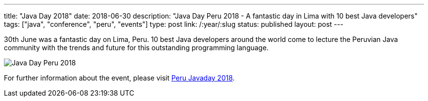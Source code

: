 ---
title: "Java Day 2018"
date: 2018-06-30
description: "Java Day Peru 2018 - A fantastic day in Lima with 10 best Java developers"
tags: ["java", "conference", "peru", "events"]
type: post
link: /:year/:slug
status: published
layout: post
---

30th June was a fantastic day on Lima, Peru. 10 best Java developers around the world come to lecture the Peruvian Java community with the trends and future for this outstanding programming language.

image::/perujug-roq/images/javadayperu/2018/001.javaday18.jpeg[Java Day Peru 2018, class="responsive-img"]

For further information about the event, please visit link:/perujug-roq/javaday/2018/[Peru Javaday 2018]. 